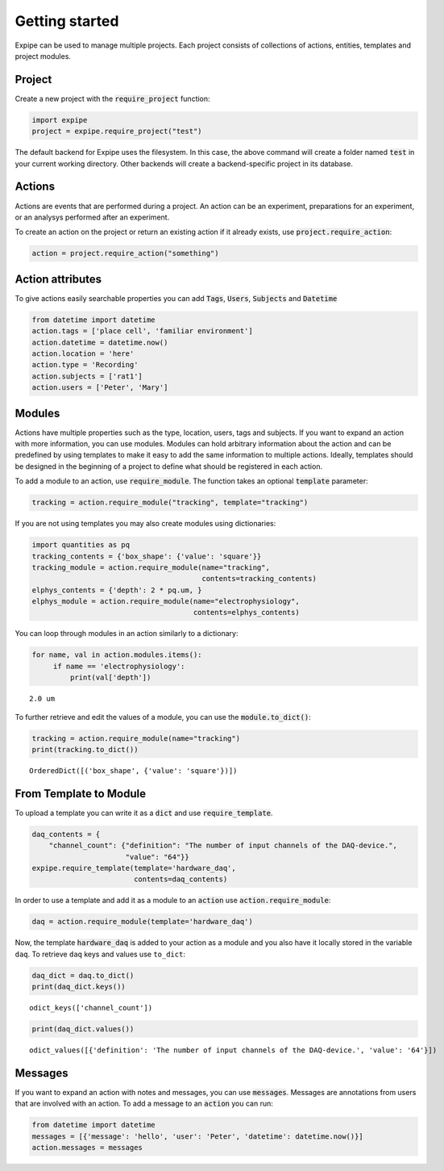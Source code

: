 Getting started
---------------

Expipe can be used to manage multiple projects.
Each project consists of collections of actions, entities, templates and project modules.

Project
=========

Create a new project with the :code:`require_project` function:

.. code-block:: python

    import expipe
    project = expipe.require_project("test")

The default backend for Expipe uses the filesystem.
In this case, the above command will create a folder named :code:`test` in your current
working directory.
Other backends will create a backend-specific project in its database.


Actions
=========

Actions are events that are performed during a project.
An action can be an experiment, preparations for an experiment, or an analysys performed after
an experiment.

To create an action on the project or return an existing action if it already
exists, use :code:`project.require_action`:

.. code-block:: python

    action = project.require_action("something")

Action attributes
==================

To give actions easily searchable properties you can add :code:`Tags`, :code:`Users`,
:code:`Subjects` and :code:`Datetime`

.. code-block:: python

    from datetime import datetime
    action.tags = ['place cell', 'familiar environment']
    action.datetime = datetime.now()
    action.location = 'here'
    action.type = 'Recording'
    action.subjects = ['rat1']
    action.users = ['Peter', 'Mary']


Modules
=========

Actions have multiple properties such as the type,
location, users, tags and subjects.
If you want to expand an action with more information,
you can use modules.
Modules can hold arbitrary information about the action and can be predefined by
using templates to make it easy to add the same information to multiple actions.
Ideally, templates should be designed in the beginning of a project to define
what should be registered in each action.

To add a module to an action, use :code:`require_module`.
The function takes an optional :code:`template` parameter:

.. code-block:: python

    tracking = action.require_module("tracking", template="tracking")


If you are not using templates you may also create modules using dictionaries:

.. code-block:: python

    import quantities as pq
    tracking_contents = {'box_shape': {'value': 'square'}}
    tracking_module = action.require_module(name="tracking",
                                            contents=tracking_contents)
    elphys_contents = {'depth': 2 * pq.um, }
    elphys_module = action.require_module(name="electrophysiology",
                                          contents=elphys_contents)

You can loop through modules in an action similarly to a dictionary:

.. code-block:: python

    for name, val in action.modules.items():
         if name == 'electrophysiology':
             print(val['depth'])

.. parsed-literal::

    2.0 um

To further retrieve and edit the values of a module, you can use the :code:`module.to_dict()`:

.. code-block:: python

    tracking = action.require_module(name="tracking")
    print(tracking.to_dict())

.. parsed-literal::

    OrderedDict([('box_shape', {'value': 'square'})])

From Template to Module
=========================

To upload a template you can write it as a :code:`dict` and use
:code:`require_template`.

.. code-block:: python

  daq_contents = {
      "channel_count": {"definition": "The number of input channels of the DAQ-device.",
                        "value": "64"}}
  expipe.require_template(template='hardware_daq',
                          contents=daq_contents)


In order to use a template and add it as a module to an :code:`action` use
:code:`action.require_module`:

.. code-block:: python

   daq = action.require_module(template='hardware_daq')

Now, the template :code:`hardware_daq` is added to your action as a module and you
also have it locally stored in the variable ``daq``. To retrieve ``daq`` keys
and values use ``to_dict``:

.. code-block:: python

  daq_dict = daq.to_dict()
  print(daq_dict.keys())

.. parsed-literal::

  odict_keys(['channel_count'])

.. code-block:: python

  print(daq_dict.values())

.. parsed-literal::

  odict_values([{'definition': 'The number of input channels of the DAQ-device.', 'value': '64'}])

Messages
=========

If you want to expand an action with notes and messages,
you can use :code:`messages`. Messages are annotations from users that are involved
with an action. To add a message to an :code:`action` you can run:

.. code-block:: python

    from datetime import datetime
    messages = [{'message': 'hello', 'user': 'Peter', 'datetime': datetime.now()}]
    action.messages = messages

